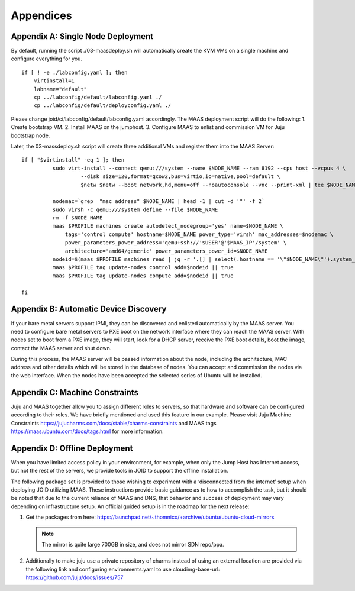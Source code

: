.. highlight:: bash


Appendices
==========


Appendix A: Single Node Deployment
----------------------------------
By default, running the script ./03-maasdeploy.sh will automatically create the KVM VMs on a single machine and configure everything for you.

::

    if [ ! -e ./labconfig.yaml ]; then
        virtinstall=1
        labname="default"
        cp ../labconfig/default/labconfig.yaml ./
        cp ../labconfig/default/deployconfig.yaml ./

Please change joid/ci/labconfig/default/labconfig.yaml accordingly. The MAAS deployment script will do the following:
1. Create bootstrap VM.
2. Install MAAS on the jumphost.
3. Configure MAAS to enlist and commission VM for Juju bootstrap node.

Later, the 03-massdeploy.sh script will create three additional VMs and register them into the MAAS Server:

::

    if [ "$virtinstall" -eq 1 ]; then
              sudo virt-install --connect qemu:///system --name $NODE_NAME --ram 8192 --cpu host --vcpus 4 \
                       --disk size=120,format=qcow2,bus=virtio,io=native,pool=default \
                       $netw $netw --boot network,hd,menu=off --noautoconsole --vnc --print-xml | tee $NODE_NAME

              nodemac=`grep  "mac address" $NODE_NAME | head -1 | cut -d '"' -f 2`
              sudo virsh -c qemu:///system define --file $NODE_NAME
              rm -f $NODE_NAME
              maas $PROFILE machines create autodetect_nodegroup='yes' name=$NODE_NAME \
                  tags='control compute' hostname=$NODE_NAME power_type='virsh' mac_addresses=$nodemac \
                  power_parameters_power_address='qemu+ssh://'$USER'@'$MAAS_IP'/system' \
                  architecture='amd64/generic' power_parameters_power_id=$NODE_NAME
              nodeid=$(maas $PROFILE machines read | jq -r '.[] | select(.hostname == '\"$NODE_NAME\"').system_id')
              maas $PROFILE tag update-nodes control add=$nodeid || true
              maas $PROFILE tag update-nodes compute add=$nodeid || true

    fi


Appendix B: Automatic Device Discovery
--------------------------------------
If your bare metal servers support IPMI, they can be discovered and enlisted automatically
by the MAAS server. You need to configure bare metal servers to PXE boot on the network
interface where they can reach the MAAS server. With nodes set to boot from a PXE image,
they will start, look for a DHCP server, receive the PXE boot details, boot the image,
contact the MAAS server and shut down.

During this process, the MAAS server will be passed information about the node, including
the architecture, MAC address and other details which will be stored in the database of
nodes. You can accept and commission the nodes via the web interface. When the nodes have
been accepted the selected series of Ubuntu will be installed.


Appendix C: Machine Constraints
-------------------------------
Juju and MAAS together allow you to assign different roles to servers, so that hardware and software can be configured according to their roles. We have briefly mentioned and used this feature in our example. Please visit Juju Machine Constraints https://jujucharms.com/docs/stable/charms-constraints and MAAS tags https://maas.ubuntu.com/docs/tags.html for more information.


Appendix D: Offline Deployment
------------------------------
When you have limited access policy in your environment, for example, when only the Jump Host has Internet access, but not the rest of the servers, we provide tools in JOID to support the offline installation.

The following package set is provided to those wishing to experiment with a ‘disconnected
from the internet’ setup when deploying JOID utilizing MAAS. These instructions provide
basic guidance as to how to accomplish the task, but it should be noted that due to the
current reliance of MAAS and DNS, that behavior and success of deployment may vary
depending on infrastructure setup. An official guided setup is in the roadmap for the next release:

1.  Get the packages from here: https://launchpad.net/~thomnico/+archive/ubuntu/ubuntu-cloud-mirrors

    .. note::
        The mirror is quite large 700GB in size, and does not mirror SDN repo/ppa.

2. Additionally to make juju use a private repository of charms instead of using an external location are provided via the following link and configuring environments.yaml to use cloudimg-base-url: https://github.com/juju/docs/issues/757
